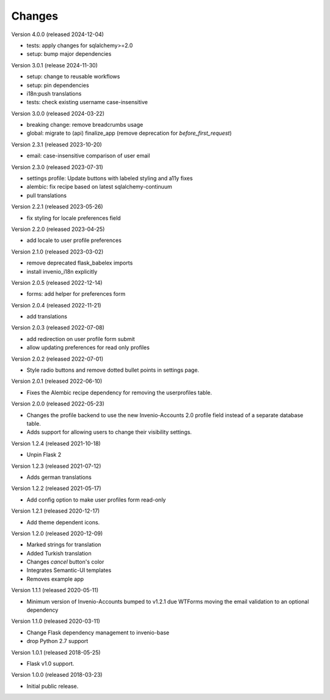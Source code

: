 ..
    This file is part of Invenio.
    Copyright (C) 2015-2023 CERN.
    Copyright (C) 2024 Graz University of Technology.

    Invenio is free software; you can redistribute it and/or modify it
    under the terms of the MIT License; see LICENSE file for more details.

Changes
=======

Version 4.0.0 (released 2024-12-04)

- tests: apply changes for sqlalchemy>=2.0
- setup: bump major dependencies

Version 3.0.1 (release 2024-11-30)

- setup: change to reusable workflows
- setup: pin dependencies
- i18n:push translations
- tests: check existing username case-insensitive

Version 3.0.0 (released 2024-03-22)

- breaking change: remove breadcrumbs usage
- global: migrate to (api) finalize_app
  (remove deprecation for `before_first_request`)

Version 2.3.1 (released 2023-10-20)

- email: case-insensitive comparison of user email

Version 2.3.0 (released 2023-07-31)

- settings profile: Update buttons with labeled styling and a11y fixes
- alembic: fix recipe based on latest sqlalchemy-continuum
- pull translations

Version 2.2.1 (released 2023-05-26)

- fix styling for locale preferences field

Version 2.2.0 (released 2023-04-25)

- add locale to user profile preferences

Version 2.1.0 (released 2023-03-02)

- remove deprecated flask_babelex imports
- install invenio_i18n explicitly

Version 2.0.5 (released 2022-12-14)

- forms: add helper for preferences form

Version 2.0.4 (released 2022-11-21)

- add translations

Version 2.0.3 (released 2022-07-08)

- add redirection on user profile form submit
- allow updating preferences for read only profiles

Version 2.0.2 (released 2022-07-01)

- Style radio buttons and remove dotted bullet points in settings page.

Version 2.0.1 (released 2022-06-10)

- Fixes the Alembic recipe dependency for removing the userprofiles table.

Version 2.0.0 (released 2022-05-23)

- Changes the profile backend to use the new Invenio-Accounts 2.0 profile
  field instead of a separate database table.

- Adds support for allowing users to change their visibility settings.

Version 1.2.4 (released 2021-10-18)

- Unpin Flask 2

Version 1.2.3 (released 2021-07-12)

- Adds german translations

Version 1.2.2 (released 2021-05-17)

- Add config option to make user profiles form read-only

Version 1.2.1 (released 2020-12-17)

- Add theme dependent icons.

Version 1.2.0 (released 2020-12-09)

- Marked strings for translation
- Added Turkish translation
- Changes `cancel` button's color
- Integrates Semantic-UI templates
- Removes example app

Version 1.1.1 (released 2020-05-11)

- Minimum version of Invenio-Accounts bumped to v1.2.1 due WTForms moving the
  email validation to an optional dependency

Version 1.1.0 (released 2020-03-11)

- Change Flask dependency management to invenio-base
- drop Python 2.7 support

Version 1.0.1 (released 2018-05-25)

- Flask v1.0 support.

Version 1.0.0 (released 2018-03-23)

- Initial public release.
